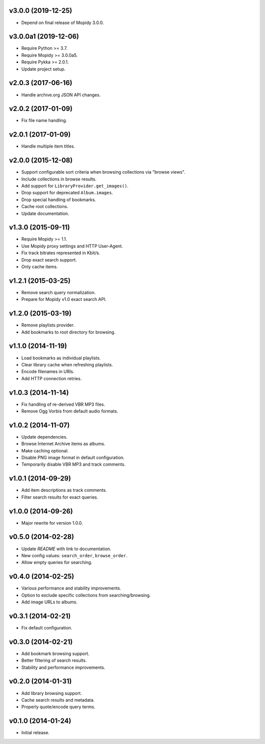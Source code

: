 v3.0.0 (2019-12-25)
===================

- Depend on final release of Mopidy 3.0.0.


v3.0.0a1 (2019-12-06)
=====================

- Require Python >= 3.7.

- Require Mopidy >= 3.0.0a5.

- Require Pykka >= 2.0.1.

- Update project setup.


v2.0.3 (2017-06-16)
===================

- Handle archive.org JSON API changes.


v2.0.2 (2017-01-09)
===================

- Fix file name handling.


v2.0.1 (2017-01-09)
===================

- Handle multiple item titles.


v2.0.0 (2015-12-08)
===================

- Support configurable sort criteria when browsing collections via
  "browse views".

- Include collections in browse results.

- Add support for ``LibraryProvider.get_images()``.

- Drop support for deprecated ``Album.images``.

- Drop special handling of bookmarks.

- Cache root collections.

- Update documentation.


v1.3.0 (2015-09-11)
===================

- Require Mopidy >= 1.1.

- Use Mopidy proxy settings and HTTP User-Agent.

- Fix track bitrates represented in Kbit/s.

- Drop exact search support.

- Only cache items.


v1.2.1 (2015-03-25)
===================

- Remove search query normalization.

- Prepare for Mopidy v1.0 exact search API.


v1.2.0 (2015-03-19)
===================

- Remove playlists provider.

- Add bookmarks to root directory for browsing.


v1.1.0 (2014-11-19)
===================

- Load bookmarks as individual playlists.

- Clear library cache when refreshing playlists.

- Encode filenames in URIs.

- Add HTTP connection retries.


v1.0.3 (2014-11-14)
===================

- Fix handling of re-derived VBR MP3 files.

- Remove Ogg Vorbis from default audio formats.


v1.0.2 (2014-11-07)
===================

- Update dependencies.

- Browse Internet Archive items as albums.

- Make caching optional.

- Disable PNG image format in default configuration.

- Temporarily disable VBR MP3 and track comments.


v1.0.1 (2014-09-29)
===================

- Add item descriptions as track comments.

- Filter search results for exact queries.


v1.0.0 (2014-09-26)
===================

- Major rewrite for version 1.0.0.


v0.5.0 (2014-02-28)
===================

- Update `README` with link to documentation.

- New config values: ``search_order``, ``browse_order``.

- Allow empty queries for searching.


v0.4.0 (2014-02-25)
===================

- Various performance and stability improvements.

- Option to exclude specific collections from searching/browsing.

- Add image URLs to albums.


v0.3.1 (2014-02-21)
===================

- Fix default configuration.


v0.3.0 (2014-02-21)
===================

- Add bookmark browsing support.

- Better filtering of search results.

- Stability and performance improvements.


v0.2.0 (2014-01-31)
===================

- Add library browsing support.

- Cache search results and metadata.

- Properly quote/encode query terms.


v0.1.0 (2014-01-24)
===================

- Initial release.
